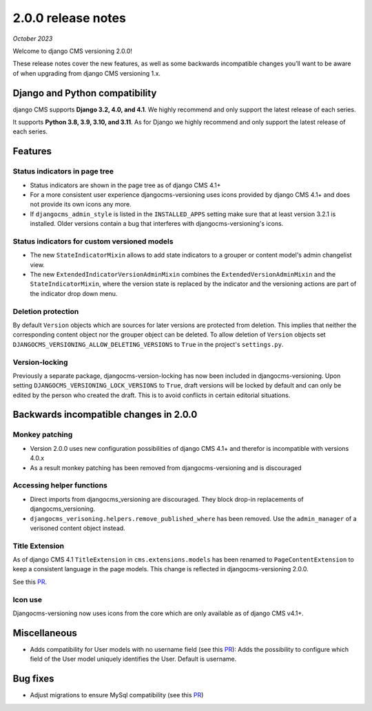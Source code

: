 .. _upgrade-to-2-0-0:

*******************
2.0.0 release notes
*******************

*October 2023*

Welcome to django CMS versioning 2.0.0!

These release notes cover the new features, as well as some backwards
incompatible changes you’ll want to be aware of when upgrading from
django CMS versioning 1.x.


Django and Python compatibility
===============================

django CMS supports **Django 3.2, 4.0, and 4.1**. We highly recommend and only
support the latest release of each series.

It supports **Python 3.8, 3.9, 3.10, and 3.11**. As for Django we highly recommend and only
support the latest release of each series.

Features
========

Status indicators in page tree
------------------------------

* Status indicators are shown in the page tree as of django CMS 4.1+
* For a more consistent user experience djangocms-versioning uses icons
  provided by django CMS 4.1+ and does not provide its own icons any more.
* If ``djangocms_admin_style`` is listed in the ``INSTALLED_APPS`` setting
  make sure that at least version 3.2.1 is installed. Older versions contain
  a bug that interferes with djangocms-versioning's icons.

Status indicators for custom versioned models
---------------------------------------------

* The new ``StateIndicatorMixin`` allows to add state indicators to a grouper or
  content model's admin changelist view.

* The new ``ExtendedIndicatorVersionAdminMixin`` combines the
  ``ExtendedVersionAdminMixin`` and the ``StateIndicatorMixin``, where the
  version state is replaced by the indicator and the versioning actions are
  part of the indicator drop down menu.

Deletion protection
-------------------

By default ``Version`` objects which are sources for later versions are
protected from deletion. This implies that neither the corresponding content
object nor the grouper object can be deleted. To allow deletion of ``Version``
objects set ``DJANGOCMS_VERSIONING_ALLOW_DELETING_VERSIONS`` to ``True`` in
the project's ``settings.py``.

Version-locking
---------------

Previously a separate package, djangocms-version-locking has now been included
in djangocms-versioning. Upon setting ``DJANGOCMS_VERSIONING_LOCK_VERSIONS`` to
``True``, draft versions will be locked by default and can only be edited by
the person who created the draft. This is to avoid conflicts in certain
editorial situations.

Backwards incompatible changes in 2.0.0
=======================================

Monkey patching
---------------

* Version 2.0.0 uses new configuration possibilities of django CMS 4.1+ and
  therefor is incompatible with versions 4.0.x
* As a result monkey patching has been removed from djangocms-versioning and
  is discouraged

Accessing helper functions
--------------------------
* Direct imports from djangocms_versioning are discouraged. They block drop-in
  replacements of djangocms_versioning.
* ``djangocms_verisoning.helpers.remove_published_where`` has been removed.
  Use the ``admin_manager`` of a verisoned content object instead.

Title Extension
---------------

As of django CMS 4.1 ``TitleExtension`` in ``cms.extensions.models`` has been
renamed to ``PageContentExtension`` to keep a consistent language in the page
models. This change is reflected in djangocms-versioning 2.0.0.

See this `PR <https://github.com/django-cms/djangocms-versioning/pull/291>`_.

Icon use
--------

Djangocms-versioning now uses icons from the core which are only available as
of django CMS v4.1+.


Miscellaneous
=============

* Adds compatibility for User models with no username field (see this
  `PR <https://github.com/django-cms/djangocms-versioning/pull/293>`_):
  Adds the possibility to configure which field of the User model uniquely
  identifies the User. Default is username.

Bug fixes
=========

* Adjust migrations to ensure MySql compatibility (see this
  `PR <https://github.com/django-cms/djangocms-versioning/pull/287>`_)
